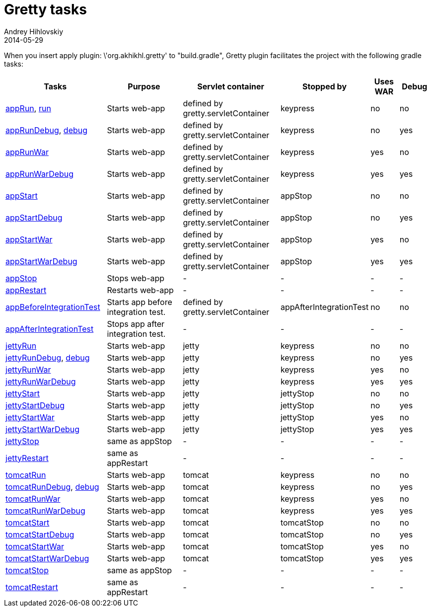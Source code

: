 = Gretty tasks
Andrey Hihlovskiy
2014-05-29
:sectanchors:
:jbake-type: page
:jbake-status: published

When you insert +apply plugin: \'org.akhikhl.gretty'+ to "build.gradle", Gretty plugin facilitates the project with the following gradle tasks:

[cols="3,3,3,1,1,1", options="header"]
|===
| Tasks
| Purpose
| Servlet container
| Stopped by 
| Uses WAR 
| Debug

| link:appRun-task.html[appRun], link:run-task.html[run]
| Starts web-app
| defined by gretty.servletContainer
| keypress
| no
| no

| link:appRunDebug-task.html[appRunDebug], link:debug-task.html[debug]
| Starts web-app
| defined by gretty.servletContainer
| keypress 
| no
| yes

| link:appRunWar-task.html[appRunWar]
| Starts web-app
| defined by gretty.servletContainer
| keypress 
| yes
| no

| link:appRunWarDebug-task.html[appRunWarDebug]
| Starts web-app
| defined by gretty.servletContainer
| keypress 
| yes
| yes

| link:appStart-task.html[appStart]
| Starts web-app
| defined by gretty.servletContainer
| appStop
| no
| no

| link:appStartDebug-task.html[appStartDebug]
| Starts web-app
| defined by gretty.servletContainer
| appStop
| no
| yes

| link:appStartWar-task.html[appStartWar]
| Starts web-app
| defined by gretty.servletContainer
| appStop
| yes
| no

| link:appStartWarDebug-task.html[appStartWarDebug]
| Starts web-app
| defined by gretty.servletContainer
| appStop
| yes
| yes

| link:appStop-task.html[appStop]
| Stops web-app
| -
| -
| -
| -

| link:appRestart-task.html[appRestart]
| Restarts web-app
| -
| -
| -
| -

| link:appBeforeIntegrationTest-task.html[appBeforeIntegrationTest]
| Starts app before integration test.
| defined by gretty.servletContainer
| appAfterIntegrationTest
| no
| no

| link:appAfterIntegrationTest-task.html[appAfterIntegrationTest]
| Stops app after integration test.
| -
| -
| -
| -

| link:jettyRun-task.html[jettyRun]
| Starts web-app
| jetty
| keypress
| no
| no

| link:jettyRunDebug-task.html[jettyRunDebug], link:debug-task.html[debug]
| Starts web-app
| jetty
| keypress 
| no
| yes

| link:jettyRunWar-task.html[jettyRunWar]
| Starts web-app
| jetty
| keypress 
| yes
| no

| link:jettyRunWarDebug-task.html[jettyRunWarDebug]
| Starts web-app
| jetty
| keypress 
| yes
| yes

| link:jettyStart-task.html[jettyStart]
| Starts web-app
| jetty
| jettyStop
| no
| no

| link:jettyStartDebug-task.html[jettyStartDebug]
| Starts web-app
| jetty
| jettyStop
| no
| yes

| link:jettyStartWar-task.html[jettyStartWar]
| Starts web-app
| jetty
| jettyStop
| yes
| no

| link:jettyStartWarDebug-task.html[jettyStartWarDebug]
| Starts web-app
| jetty
| jettyStop
| yes
| yes

| link:jettyStop-task.html[jettyStop]
| same as appStop
| -
| -
| -
| -

| link:jettyRestart-task.html[jettyRestart]
| same as appRestart
| -
| -
| -
| -

| link:tomcatRun-task.html[tomcatRun]
| Starts web-app
| tomcat
| keypress
| no
| no

| link:tomcatRunDebug-task.html[tomcatRunDebug], link:debug-task.html[debug]
| Starts web-app
| tomcat
| keypress 
| no
| yes

| link:tomcatRunWar-task.html[tomcatRunWar]
| Starts web-app
| tomcat
| keypress 
| yes
| no

| link:tomcatRunWarDebug-task.html[tomcatRunWarDebug]
| Starts web-app
| tomcat
| keypress 
| yes
| yes

| link:tomcatStart-task.html[tomcatStart]
| Starts web-app
| tomcat
| tomcatStop
| no
| no

| link:tomcatStartDebug-task.html[tomcatStartDebug]
| Starts web-app
| tomcat
| tomcatStop
| no
| yes

| link:tomcatStartWar-task.html[tomcatStartWar]
| Starts web-app
| tomcat
| tomcatStop
| yes
| no

| link:tomcatStartWarDebug-task.html[tomcatStartWarDebug]
| Starts web-app
| tomcat
| tomcatStop
| yes
| yes

| link:tomcatStop-task.html[tomcatStop]
| same as appStop
| -
| -
| -
| -

| link:tomcatRestart-task.html[tomcatRestart]
| same as appRestart
| -
| -
| -
| -
|===
